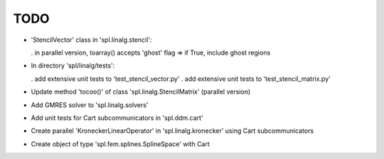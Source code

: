 TODO
====

* 'StencilVector' class in 'spl.linalg.stencil':

  . in parallel version, toarray() accepts 'ghost' flag => if True, include ghost regions

* In directory 'spl/linalg/tests':

  . add extensive unit tests to 'test_stencil_vector.py'
  . add extensive unit tests to 'test_stencil_matrix.py'

* Update method 'tocoo()' of class 'spl.linalg.StencilMatrix' (parallel version)

* Add GMRES solver to 'spl.linalg.solvers'

* Add unit tests for Cart subcommunicators in 'spl.ddm.cart'

* Create parallel 'KroneckerLinearOperator' in 'spl.linalg.kronecker' using Cart subcommunicators

* Create object of type 'spl.fem.splines.SplineSpace' with Cart
